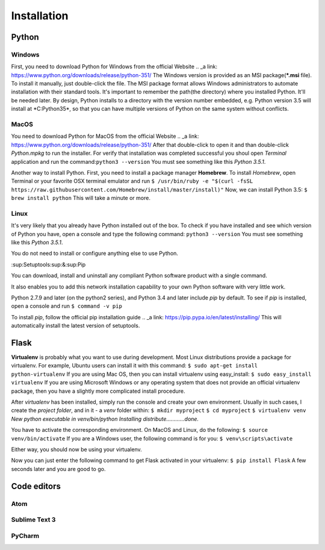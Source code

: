 ============
Installation
============

Python
======

Windows
-------

.. todo:: TBD
First, you need to download Python for Windows from the official Website .. _a link: https://www.python.org/downloads/release/python-351/
The Windows version is provided as an MSI package(***.msi** file). To install it manually, just double-click the file.
The MSI package format allows Windows administrators to automate installation with their standard tools.
It's important to remember the path(the directory) where you installed Python. It'll be needed later.
By design, Python installs to a directory with the version number embedded, e.g. Python version 3.5 will install at *C:\Python35\*,
so that you can have multiple versions of Python on the same system without conflicts.


MacOS
-----

.. todo:: TBD
You need to download Python for MacOS from the official Website .. _a link: https://www.python.org/downloads/release/python-351/
After that double-click to open it and than double-click *Python.mpkg* to run the installer.
For verify that installation was completed successful you shoul open *Terminal* application and run the command:``python3 --version``
You must see something like this *Python 3.5.1*.

Another way to install Python. First, you need to install a package manager **Homebrew**.
To install *Homebrew*, open Terminal or your favorite OSX terminal emulator and run
``$ /usr/bin/ruby -e "$(curl -fsSL https://raw.githubusercontent.com/Homebrew/install/master/install)"``
Now, we can install Python 3.5:
``$ brew install python``
This will take a minute or more.


Linux
-----

.. todo:: TBD

It's very likely that you already have Python installed out of the box. To check if you have installed
and see which version of Python you have, open a console and type the following command:
``python3 --version``
You must see something like this *Python 3.5.1*.

You do not need to install or configure anything else to use Python.

:sup:Setuptools:sup:&:sup:Pip

You can download, install and uninstall any compliant Python software product with a single command.

It also enables you to add this network installation capability to your own Python software with very little work.

Python 2.7.9 and later (on the python2 series), and Python 3.4 and later include *pip* by default.
To see if *pip* is installed, open a console and run ``$ command -v pip``

To install *pip*, follow the official pip installation guide .. _a link: https://pip.pypa.io/en/latest/installing/
This will automatically install the latest version of setuptools.


Flask
=====

.. todo:: TBD
**Virtualenv** is probably what you want to use during development.
Most Linux distributions provide a package for virtualenv. For example, Ubuntu users can install it with this command:
``$ sudo apt-get install python-virtualenv``
If you are using Mac OS, then you can install virtualenv using easy_install:
``$ sudo easy_install virtualenv``
If you are using Microsoft Windows or any operating system that does not provide an official virtualenv package, then
you have a slightly more complicated install procedure.

After *virtualenv* has been installed, simply run the console and create your own environment. 
Usually in such cases, I create the *project folder*, and in it - a  *venv* folder within:
``$ mkdir myproject``
``$ cd myproject``
``$ virtualenv venv``
*New python executable in venv/bin/python*
*Installing distribute............done.*

You have to activate the corresponding environment. On MacOS and Linux, do the following:
``$ source venv/bin/activate``
If you are a Windows user, the following command is for you:
``$ venv\scripts\activate``

Either way, you should now be using your virtualenv.

Now you can just enter the following command to get Flask activated in your virtualenv:
``$ pip install Flask``
A few seconds later and you are good to go.


Code editors
============

.. todo:: TBD

Atom
----

.. todo:: TBD

Sublime Text 3
--------------

.. todo:: TBD

PyCharm
-------

.. todo:: TBD
